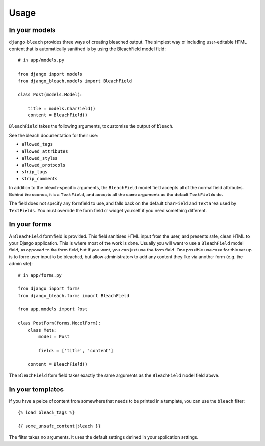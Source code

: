.. _usage:

=====
Usage
=====

.. _models:

In your models
==============

``django-bleach`` provides three ways of creating bleached output. The simplest
way of including user-editable HTML content that is automatically sanitised is
by using the BleachField model field::

    # in app/models.py

    from django import models
    from django_bleach.models import BleachField

    class Post(models.Model):

        title = models.CharField()
        content = BleachField()

``BleachField`` takes the following arguments, to customise the output of
``bleach``.

See the bleach documentation for their use:

* ``allowed_tags``
* ``allowed_attributes``
* ``allowed_styles``
* ``allowed_protocols``
* ``strip_tags``
* ``strip_comments``

In addition to the bleach-specific arguments, the ``BleachField`` model field
accepts all of the normal field attributes. Behind the scenes, it is a
``TextField``, and accepts all the same arguments as the default ``TextField``\s do.

The field does not specify any formfield to use, and falls back on the default
``CharField`` and ``Textarea`` used by ``TextFields``. You must override the
form field or widget yourself if you need something different.

.. _forms:

In your forms
=============

A ``BleachField`` form field is provided. This field sanitises HTML input from
the user, and presents safe, clean HTML to your Django application. This is
where most of the work is done. Usually you will want to use a ``BleachField``
model field, as opposed to the form field, but if you want, you can just use
the form field. One possible use case for this set up is to force user input to
be bleached, but allow administrators to add any content they like via another
form (e.g. the admin site)::

    # in app/forms.py

    from django import forms
    from django_bleach.forms import BleachField

    from app.models import Post

    class PostForm(forms.ModelForm):
        class Meta:
            model = Post

            fields = ['title', 'content']

        content = BleachField()

The ``BleachField`` form field takes exactly the same arguments as the
``BleachField`` model field above.

.. _templates:

In your templates
=================

If you have a peice of content from somewhere that needs to be printed in a
template, you can use the ``bleach`` filter::

    {% load bleach_tags %}

    {{ some_unsafe_content|bleach }}

The filter takes no arguments. It uses the default settings defined in your
application settings.
